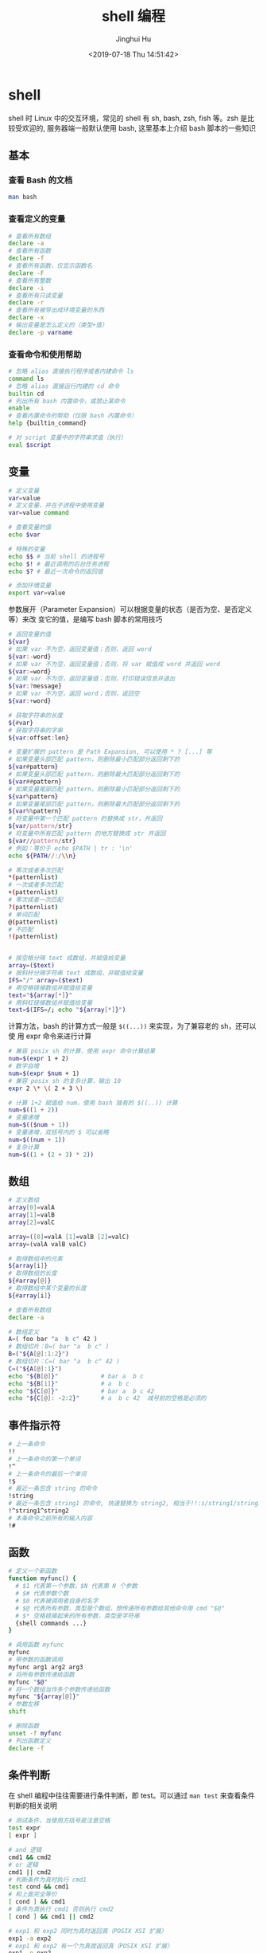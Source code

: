 #+TITLE: shell 编程
#+AUTHOR: Jinghui Hu
#+EMAIL: hujinghui@buaa.edu.cn
#+DATE: <2019-07-18 Thu 14:51:42>
#+HTML_LINK_UP: ../readme.html
#+HTML_LINK_HOME: ../index.html
#+TAGS: sed awk shell


* shell
  shell 时 Linux 中的交互环境，常见的 shell 有 sh, bash, zsh, fish 等。zsh 是比
  较受欢迎的, 服务器端一般默认使用 bash, 这里基本上介绍 bash 脚本的一些知识

** 基本
*** 查看 Bash 的文档
   #+BEGIN_SRC sh
     man bash
   #+END_SRC

*** 查看定义的变量
   #+BEGIN_SRC sh
     # 查看所有数组
     declare -a
     # 查看所有函数
     declare -f
     # 查看所有函数，仅显示函数名
     declare -F
     # 查看所有整数
     declare -i
     # 查看所有只读变量
     declare -r
     # 查看所有被导出成环境变量的东西
     declare -x
     # 输出变量是怎么定义的（类型+值）
     declare -p varname
   #+END_SRC

*** 查看命令和使用帮助
   #+BEGIN_SRC sh
     # 忽略 alias 直接执行程序或者内建命令 ls
     command ls
     # 忽略 alias 直接运行内建的 cd 命令
     builtin cd
     # 列出所有 bash 内置命令，或禁止某命令
     enable
     # 查看内置命令的帮助（仅限 bash 内置命令）
     help {builtin_command}

     # 对 script 变量中的字符串求值（执行）
     eval $script
   #+END_SRC

** 变量
   #+BEGIN_SRC sh
     # 定义变量
     var=value
     # 定义变量，并在子进程中使用变量
     var=value command

     # 查看变量的值
     echo $var

     # 特殊的变量
     echo $$ # 当前 shell 的进程号
     echo $! # 最近调用的后台任务进程
     echo $? # 最近一次命令的返回值

     # 添加环境变量
     export var=value
   #+END_SRC

   参数展开（Parameter Expansion）可以根据变量的状态（是否为空、是否定义等）来改
   变它的值，是编写 bash 脚本的常用技巧
   #+BEGIN_SRC sh
     # 返回变量的值
     ${var}
     # 如果 var 不为空，返回变量值；否则，返回 word
     ${var:-word}
     # 如果 var 不为空，返回变量值；否则，将 var 赋值成 word 并返回 word
     ${var:=word}
     # 如果 var 不为空，返回变量值；否则，打印错误信息并退出
     ${var:?message}
     # 如果 var 不为空，返回 word；否则，返回空
     ${var:+word}

     # 获取字符串的长度
     ${#var}
     # 获取字符串的字串
     ${var:offset:len}

     # 变量扩展的 pattern 是 Path Expansion, 可以使用 * ? [...] 等
     # 如果变量头部匹配 pattern，则删除最小匹配部分返回剩下的
     ${var#pattern}
     # 如果变量头部匹配 pattern，则删除最大匹配部分返回剩下的
     ${var##pattern}
     # 如果变量尾部匹配 pattern，则删除最小匹配部分返回剩下的
     ${var%pattern}
     # 如果变量尾部匹配 pattern，则删除最大匹配部分返回剩下的
     ${var%%pattern}
     # 将变量中第一个匹配 pattern 的替换成 str，并返回
     ${var/pattern/str}
     # 将变量中所有匹配 pattern 的地方替换成 str 并返回
     ${var//pattern/str}
     # 例如：等价于 echo $PATH | tr : '\n'
     echo ${PATH//:/\\n}

     # 零次或者多次匹配
     ,*(patternlist)
     # 一次或者多次匹配
     +(patternlist)
     # 零次或者一次匹配
     ?(patternlist)
     # 单词匹配
     @(patternlist)
     # 不匹配
     !(patternlist)


     # 按空格分隔 text 成数组，并赋值给变量
     array=($text)
     # 按斜杆分隔字符串 text 成数组，并赋值给变量
     IFS="/" array=($text)
     # 用空格链接数组并赋值给变量
     text="${array[*]}"
     # 用斜杠链接数组并赋值给变量
     text=$(IFS=/; echo "${array[*]}")
   #+END_SRC

   计算方法，bash 的计算方式一般是 ~$((...))~ 来实现，为了兼容老的 sh，还可以使
   用 expr 命令来进行计算
   #+BEGIN_SRC sh
     # 兼容 posix sh 的计算，使用 expr 命令计算结果
     num=$(expr 1 + 2)
     # 数字自增
     num=$(expr $num + 1)
     # 兼容 posix sh 的复杂计算，输出 10
     expr 2 \* \( 2 + 3 \)

     # 计算 1+2 赋值给 num，使用 bash 独有的 $((..)) 计算
     num=$((1 + 2))
     # 变量递增
     num=$(($num + 1))
     # 变量递增，双括号内的 $ 可以省略
     num=$((num + 1))
     # 复杂计算
     num=$((1 + (2 + 3) * 2))
   #+END_SRC

** 数组
   #+BEGIN_SRC sh
     # 定义数组
     array[0]=valA
     array[1]=valB
     array[2]=valC

     array=([0]=valA [1]=valB [2]=valC)
     array=(valA valB valC)

     # 取得数组中的元素
     ${array[i]}
     # 取得数组的长度
     ${#array[@]}
     # 取得数组中某个变量的长度
     ${#array[i]}

     # 查看所有数组
     declare -a

     # 数组定义
     A=( foo bar "a  b c" 42 )
     # 数组切片：B=( bar "a  b c" )
     B=("${A[@]:1:2}")
     # 数组切片：C=( bar "a  b c" 42 )
     C=("${A[@]:1}")
     echo "${B[@]}"            # bar a  b c
     echo "${B[1]}"            # a  b c
     echo "${C[@]}"            # bar a  b c 42
     echo "${C[@]: -2:2}"      # a  b c 42  减号前的空格是必须的
   #+END_SRC

** 事件指示符
   #+BEGIN_SRC sh
     # 上一条命令
     !!
     # 上一条命令的第一个单词
     !^
     # 上一条命令的最后一个单词
     !$
     # 最近一条包含 string 的命令
     !string
     # 最近一条包含 string1 的命令, 快速替换为 string2, 相当于!!:s/string1/string2/
     !^string1^string2
     # 本条命令之前所有的输入内容
     !#
   #+END_SRC

** 函数
   #+BEGIN_SRC sh
     # 定义一个新函数
     function myfunc() {
       # $1 代表第一个参数，$N 代表第 N 个参数
       # $# 代表参数个数
       # $0 代表被调用者自身的名字
       # $@ 代表所有参数，类型是个数组，想传递所有参数给其他命令用 cmd "$@"
       # $* 空格链接起来的所有参数，类型是字符串
       {shell commands ...}
     }

     # 调用函数 myfunc
     myfunc
     # 带参数的函数调用
     myfunc arg1 arg2 arg3
     # 将所有参数传递给函数
     myfunc "$@"
     # 将一个数组当作多个参数传递给函数
     myfunc "${array[@]}"
     # 参数左移
     shift

     # 删除函数
     unset -f myfunc
     # 列出函数定义
     declare -f
   #+END_SRC

** 条件判断
   在 shell 编程中往往需要进行条件判断，即 test。可以通过 ~man test~ 来查看条件
   判断的相关说明
   #+BEGIN_SRC sh
     # 测试条件，当使用方括号是注意空格
     test expr
     [ expr ]

     # and 逻辑
     cmd1 && cmd2
     # or 逻辑
     cmd1 || cmd2
     # 判断条件为真时执行 cmd1
     test cond && cmd1
     # 和上面完全等价
     [ cond ] && cmd1
     # 条件为真执行 cmd1 否则执行 cmd2
     [ cond ] && cmd1 || cmd2

     # exp1 和 exp2 同时为真时返回真（POSIX XSI 扩展）
     exp1 -a exp2
     # exp1 和 exp2 有一个为真就返回真（POSIX XSI 扩展）
     exp1 -o exp2
     # 如果 expr 为真时返回真，输入注意括号前反斜杆
     ( expr )
     # 如果 expr 为假那返回真
     ! expr

     # 判断字符串相等，如 [ "$x" = "$y" ] && echo yes
     str1 = str2
     # 判断字符串不等，如 [ "$x" != "$y" ] && echo yes
     str1 != str2
     # 字符串小于，如 [ "$x" \< "$y" ] && echo yes
     str1 < str2
     # 字符串大于，注意 < 或 > 是字面量，输入时要加反斜杆
     str2 > str2
     # 判断字符串不为空（长度大于零）
     -n str1
     # 判断字符串为空（长度等于零）
     -z str1

     # 判断文件存在，如 [ -a /tmp/abc ] && echo "exists"
     -a file
     # 判断文件存在，且该文件是一个目录
     -d file
     # 判断文件存在，和 -a 等价
     -e file
     # 判断文件存在，且该文件是一个普通文件（非目录等）
     -f file
     # 判断文件存在，且可读
     -r file
     # 判断文件存在，且尺寸大于 0
     -s file
     # 判断文件存在，且可写
     -w file
     # 判断文件存在，且执行
     -x file
     # 文件上次修改过后还没有读取过
     -N file
     # 文件存在且属于当前用户
     -O file
     # 文件存在且匹配你的用户组
     -G file
     # 文件 1 比 文件 2 新
     file1 -nt file2
     # 文件 1 比 文件 2 旧
     file1 -ot file2

     # 数字判断：num1 == num2
     num1 -eq num2
     # 数字判断：num1 != num2
     num1 -ne num2
     # 数字判断：num1 < num2
     num1 -lt num2
     # 数字判断：num1 <= num2
     num1 -le num2
     # 数字判断：num1 > num2
     num1 -gt num2
     # 数字判断：num1 >= num2
     num1 -ge num2
   #+END_SRC

** 控制流
   #+BEGIN_SRC sh
     # 查看返回值 echo $? 显示 1，因为条件为假
     test "abc" = "def"
     # 查看返回值 echo $? 显示 0，因为条件为真
     test "abc" != "def"

     # 调用 test 判断 /tmp 是否存在，并打印 test 的返回值
     test -a /tmp; echo $?
     [ -a /tmp ]; echo $?

     # if 语句就是判断后面的命令返回值为 0 的话，认为条件为真，否则为假
     if test -e /etc/passwd; then
       echo "exist"
     else
       echo "not exist"
     fi
     # 和上面两个完全等价
     [ -e /etc/passwd ] && echo "exists" || echo "not exist"

     # 判断变量的值
     if [ "$varname" = "foo" ]; then
       echo "this is foo"
     elif [ "$varname" = "bar" ]; then
       echo "this is bar"
     else
       echo "neither"
     fi

     # 复杂条件判断，注意 || 和 && 是完全兼容 POSIX 的推荐写法
     if [ $x -gt 10 ] && [ $x -lt 20 ]; then
       echo "yes, between 10 and 20"
     fi
     # 可以用 && 命令连接符来做和上面完全等价的事情
     [ $x -gt 10 ] && [ $x -lt 20 ] && echo "yes, between 10 and 20"
     # 小括号和 -a -o 是 POSIX XSI 扩展写法，小括号是字面量，输入时前面要加反斜杆
     if [ \( $x -gt 10 \) -a \( $x -lt 20 \) ]; then
       echo "yes, between 10 and 20"
     fi
     # 同样可以用 && 命令连接符来做和上面完全等价的事情
     [ \( $x -gt 10 \) -a \( $x -lt 20 \) ] && echo "yes, between 10 and 20"

     # 判断程序存在的话就执行
     [ -x /bin/ls ] && /bin/ls -l

     # 如果不考虑兼容 posix sh 和 dash 这些的话，可用 bash 独有的 ((..)) 和 [[..]]:
     https://www.ibm.com/developerworks/library/l-bash-test/index.html

     # while 循环
     while condition; do
       statements
     done

     i=1
     while [ $i -le 10 ]; do
       echo $i;
       i=$(expr $i + 1)
     done

     # for 循环：上面的 while 语句等价
     for i in {1..10}; do
       echo $i
     done

     for name [in list]; do
       statements
     done
     # for 列举某目录下面的所有文件
     for f in /home/*; do
       echo $f
     done

     # bash 独有的 (( .. )) 语句，更接近 C 语言，但是不兼容 posix sh
     for (( initialisation ; ending condition ; update )); do
       statements
     done
     for ((i = 0; i < 10; i++)); do echo $i; done

     # case 判断
     case expression in
       pattern1 )
         statements ;;
       pattern2 )
         statements ;;
       ,* )
         otherwise ;;
     esac

     # until 语句
     until condition; do
       statements
     done

     # select 语句
     select name [in list]; do
       statements that can use $name
     done
   #+END_SRC

** 重定向
   #+BEGIN_SRC sh
     # 管道，cmd1 的标准输出接到 cmd2 的标准输入
     cmd1 | cmd2
     # 将文件内容重定向为命令的标准输入
     < file
     # 将命令的标准输出重定向到文件，会覆盖文件
     > file
     # 将命令的标准输出重定向到文件，追加不覆盖
     >> file
     # 强制输出到文件，即便设置过：set -o noclobber
     >| file
     # 强制将文件描述符 n 的输出重定向到文件
     n>| file
     # 同时使用该文件作为标准输入和标准输出
     <> file
     # 同时使用文件作为文件描述符 n 的输出和输入
     n<> file
     # 重定向文件描述符 n 的输出到文件
     n> file
     # 重定向文件描述符 n 的输入为文件内容
     n< file
     # 将标准输出 dup/合并 到文件描述符 n
     n>&
     # 将标准输入 dump/合并 定向为描述符 n
     n<&
     # 文件描述符 n 被作为描述符 m 的副本，输出用
     n>&m
     # 文件描述符 n 被作为描述符 m 的副本，输入用
     n<&m
     # 将标准输出和标准错误重定向到文件
     &>file
     # 关闭标准输入
     <&-
     # 关闭标准输出
     >&-
     # 关闭作为输出的文件描述符 n
     n>&-
     # 关闭作为输入的文件描述符 n
     n<&-
     # 比较两个命令的输出
     diff <(cmd1) <(cmd2)
   #+END_SRC

* link
  1. [[https://github.com/skywind3000/awesome-cheatsheets/blob/master/languages/bash.sh][bash]]

